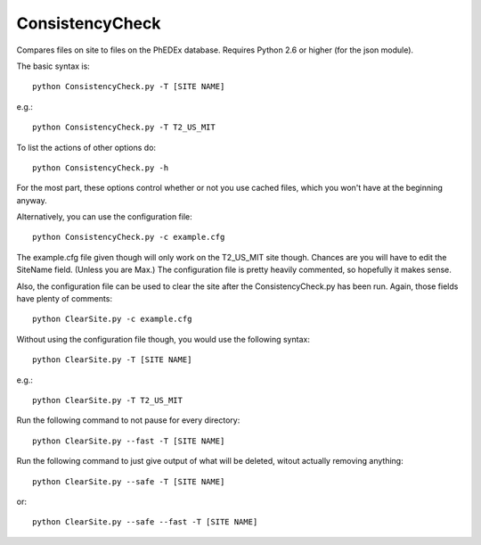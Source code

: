 ConsistencyCheck
================

Compares files on site to files on the PhEDEx database.
Requires Python 2.6 or higher (for the json module).

The basic syntax is::

    python ConsistencyCheck.py -T [SITE NAME]

e.g.::

    python ConsistencyCheck.py -T T2_US_MIT

To list the actions of other options do::

    python ConsistencyCheck.py -h

For the most part, these options control whether or not you use 
cached files, which you won't have at the beginning anyway.

Alternatively, you can use the configuration file::

    python ConsistencyCheck.py -c example.cfg

The example.cfg file given though will only work on the 
T2_US_MIT site though. Chances are you will have to edit 
the SiteName field. (Unless you are Max.)
The configuration file is pretty heavily commented, so 
hopefully it makes sense.

Also, the configuration file can be used to clear the site
after the ConsistencyCheck.py has been run. Again, those fields
have plenty of comments::

    python ClearSite.py -c example.cfg

Without using the configuration file
though, you would use the following syntax::

    python ClearSite.py -T [SITE NAME]

e.g.::

    python ClearSite.py -T T2_US_MIT

Run the following command to not pause for every directory::

    python ClearSite.py --fast -T [SITE NAME]

Run the following command to just give output of what will be deleted, 
witout actually removing anything::

    python ClearSite.py --safe -T [SITE NAME]

or::

    python ClearSite.py --safe --fast -T [SITE NAME]
